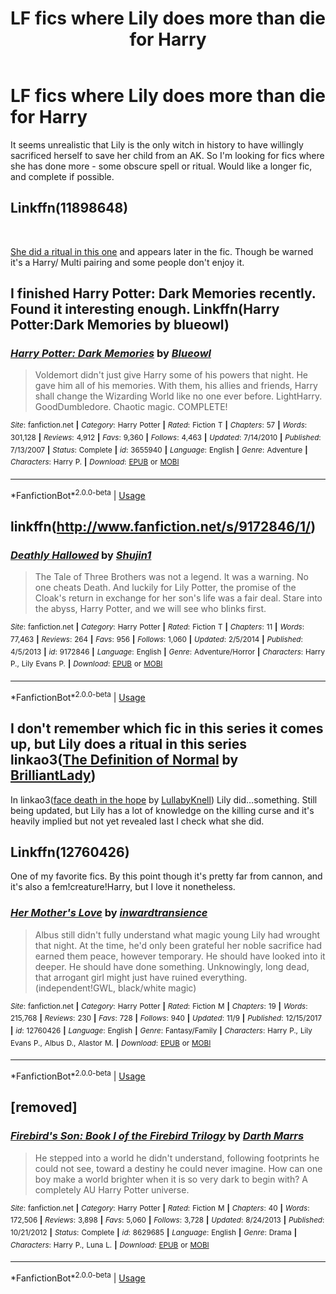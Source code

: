 #+TITLE: LF fics where Lily does more than die for Harry

* LF fics where Lily does more than die for Harry
:PROPERTIES:
:Author: Delta1Juliet
:Score: 6
:DateUnix: 1574055815.0
:DateShort: 2019-Nov-18
:FlairText: Request
:END:
It seems unrealistic that Lily is the only witch in history to have willingly sacrificed herself to save her child from an AK. So I'm looking for fics where she has done more - some obscure spell or ritual. Would like a longer fic, and complete if possible.


** Linkffn(11898648)

​

[[https://www.fanfiction.net/s/11898648/1/Harry-Potter-and-the-Rune-Stone-Path][She did a ritual in this one]] and appears later in the fic. Though be warned it's a Harry/ Multi pairing and some people don't enjoy it.
:PROPERTIES:
:Author: u-useless
:Score: 3
:DateUnix: 1574062000.0
:DateShort: 2019-Nov-18
:END:


** I finished Harry Potter: Dark Memories recently. Found it interesting enough. Linkffn(Harry Potter:Dark Memories by blueowl)
:PROPERTIES:
:Author: whatisgreen
:Score: 2
:DateUnix: 1574057729.0
:DateShort: 2019-Nov-18
:END:

*** [[https://www.fanfiction.net/s/3655940/1/][*/Harry Potter: Dark Memories/*]] by [[https://www.fanfiction.net/u/1201799/Blueowl][/Blueowl/]]

#+begin_quote
  Voldemort didn't just give Harry some of his powers that night. He gave him all of his memories. With them, his allies and friends, Harry shall change the Wizarding World like no one ever before. LightHarry. GoodDumbledore. Chaotic magic. COMPLETE!
#+end_quote

^{/Site/:} ^{fanfiction.net} ^{*|*} ^{/Category/:} ^{Harry} ^{Potter} ^{*|*} ^{/Rated/:} ^{Fiction} ^{T} ^{*|*} ^{/Chapters/:} ^{57} ^{*|*} ^{/Words/:} ^{301,128} ^{*|*} ^{/Reviews/:} ^{4,912} ^{*|*} ^{/Favs/:} ^{9,360} ^{*|*} ^{/Follows/:} ^{4,463} ^{*|*} ^{/Updated/:} ^{7/14/2010} ^{*|*} ^{/Published/:} ^{7/13/2007} ^{*|*} ^{/Status/:} ^{Complete} ^{*|*} ^{/id/:} ^{3655940} ^{*|*} ^{/Language/:} ^{English} ^{*|*} ^{/Genre/:} ^{Adventure} ^{*|*} ^{/Characters/:} ^{Harry} ^{P.} ^{*|*} ^{/Download/:} ^{[[http://www.ff2ebook.com/old/ffn-bot/index.php?id=3655940&source=ff&filetype=epub][EPUB]]} ^{or} ^{[[http://www.ff2ebook.com/old/ffn-bot/index.php?id=3655940&source=ff&filetype=mobi][MOBI]]}

--------------

*FanfictionBot*^{2.0.0-beta} | [[https://github.com/tusing/reddit-ffn-bot/wiki/Usage][Usage]]
:PROPERTIES:
:Author: FanfictionBot
:Score: 2
:DateUnix: 1574057744.0
:DateShort: 2019-Nov-18
:END:


** linkffn([[http://www.fanfiction.net/s/9172846/1/]])
:PROPERTIES:
:Author: natus92
:Score: 2
:DateUnix: 1574252591.0
:DateShort: 2019-Nov-20
:END:

*** [[https://www.fanfiction.net/s/9172846/1/][*/Deathly Hallowed/*]] by [[https://www.fanfiction.net/u/1512043/Shujin1][/Shujin1/]]

#+begin_quote
  The Tale of Three Brothers was not a legend. It was a warning. No one cheats Death. And luckily for Lily Potter, the promise of the Cloak's return in exchange for her son's life was a fair deal. Stare into the abyss, Harry Potter, and we will see who blinks first.
#+end_quote

^{/Site/:} ^{fanfiction.net} ^{*|*} ^{/Category/:} ^{Harry} ^{Potter} ^{*|*} ^{/Rated/:} ^{Fiction} ^{T} ^{*|*} ^{/Chapters/:} ^{11} ^{*|*} ^{/Words/:} ^{77,463} ^{*|*} ^{/Reviews/:} ^{264} ^{*|*} ^{/Favs/:} ^{956} ^{*|*} ^{/Follows/:} ^{1,060} ^{*|*} ^{/Updated/:} ^{2/5/2014} ^{*|*} ^{/Published/:} ^{4/5/2013} ^{*|*} ^{/id/:} ^{9172846} ^{*|*} ^{/Language/:} ^{English} ^{*|*} ^{/Genre/:} ^{Adventure/Horror} ^{*|*} ^{/Characters/:} ^{Harry} ^{P.,} ^{Lily} ^{Evans} ^{P.} ^{*|*} ^{/Download/:} ^{[[http://www.ff2ebook.com/old/ffn-bot/index.php?id=9172846&source=ff&filetype=epub][EPUB]]} ^{or} ^{[[http://www.ff2ebook.com/old/ffn-bot/index.php?id=9172846&source=ff&filetype=mobi][MOBI]]}

--------------

*FanfictionBot*^{2.0.0-beta} | [[https://github.com/tusing/reddit-ffn-bot/wiki/Usage][Usage]]
:PROPERTIES:
:Author: FanfictionBot
:Score: 1
:DateUnix: 1574252598.0
:DateShort: 2019-Nov-20
:END:


** I don't remember which fic in this series it comes up, but Lily does a ritual in this series linkao3([[https://archiveofourown.org/works/5121464][The Definition of Normal]] by [[https://archiveofourown.org/users/BrilliantLady/pseuds/BrilliantLady][BrilliantLady]])

In linkao3([[https://archiveofourown.org/works/5986366][face death in the hope]] by [[https://archiveofourown.org/users/LullabyKnell/pseuds/LullabyKnell][LullabyKnell]]) Lily did...something. Still being updated, but Lily has a lot of knowledge on the killing curse and it's heavily implied but not yet revealed last I check what she did.
:PROPERTIES:
:Author: AgathaJames
:Score: 1
:DateUnix: 1574224291.0
:DateShort: 2019-Nov-20
:END:


** Linkffn(12760426)

One of my favorite fics. By this point though it's pretty far from cannon, and it's also a fem!creature!Harry, but I love it nonetheless.
:PROPERTIES:
:Author: Werefoxz
:Score: 1
:DateUnix: 1574584205.0
:DateShort: 2019-Nov-24
:END:

*** [[https://www.fanfiction.net/s/12760426/1/][*/Her Mother's Love/*]] by [[https://www.fanfiction.net/u/4677330/inwardtransience][/inwardtransience/]]

#+begin_quote
  Albus still didn't fully understand what magic young Lily had wrought that night. At the time, he'd only been grateful her noble sacrifice had earned them peace, however temporary. He should have looked into it deeper. He should have done something. Unknowingly, long dead, that arrogant girl might just have ruined everything. (independent!GWL, black/white magic)
#+end_quote

^{/Site/:} ^{fanfiction.net} ^{*|*} ^{/Category/:} ^{Harry} ^{Potter} ^{*|*} ^{/Rated/:} ^{Fiction} ^{M} ^{*|*} ^{/Chapters/:} ^{19} ^{*|*} ^{/Words/:} ^{215,768} ^{*|*} ^{/Reviews/:} ^{230} ^{*|*} ^{/Favs/:} ^{728} ^{*|*} ^{/Follows/:} ^{940} ^{*|*} ^{/Updated/:} ^{11/9} ^{*|*} ^{/Published/:} ^{12/15/2017} ^{*|*} ^{/id/:} ^{12760426} ^{*|*} ^{/Language/:} ^{English} ^{*|*} ^{/Genre/:} ^{Fantasy/Family} ^{*|*} ^{/Characters/:} ^{Harry} ^{P.,} ^{Lily} ^{Evans} ^{P.,} ^{Albus} ^{D.,} ^{Alastor} ^{M.} ^{*|*} ^{/Download/:} ^{[[http://www.ff2ebook.com/old/ffn-bot/index.php?id=12760426&source=ff&filetype=epub][EPUB]]} ^{or} ^{[[http://www.ff2ebook.com/old/ffn-bot/index.php?id=12760426&source=ff&filetype=mobi][MOBI]]}

--------------

*FanfictionBot*^{2.0.0-beta} | [[https://github.com/tusing/reddit-ffn-bot/wiki/Usage][Usage]]
:PROPERTIES:
:Author: FanfictionBot
:Score: 1
:DateUnix: 1574584213.0
:DateShort: 2019-Nov-24
:END:


** [removed]
:PROPERTIES:
:Score: 0
:DateUnix: 1574061515.0
:DateShort: 2019-Nov-18
:END:

*** [[https://www.fanfiction.net/s/8629685/1/][*/Firebird's Son: Book I of the Firebird Trilogy/*]] by [[https://www.fanfiction.net/u/1229909/Darth-Marrs][/Darth Marrs/]]

#+begin_quote
  He stepped into a world he didn't understand, following footprints he could not see, toward a destiny he could never imagine. How can one boy make a world brighter when it is so very dark to begin with? A completely AU Harry Potter universe.
#+end_quote

^{/Site/:} ^{fanfiction.net} ^{*|*} ^{/Category/:} ^{Harry} ^{Potter} ^{*|*} ^{/Rated/:} ^{Fiction} ^{M} ^{*|*} ^{/Chapters/:} ^{40} ^{*|*} ^{/Words/:} ^{172,506} ^{*|*} ^{/Reviews/:} ^{3,898} ^{*|*} ^{/Favs/:} ^{5,060} ^{*|*} ^{/Follows/:} ^{3,728} ^{*|*} ^{/Updated/:} ^{8/24/2013} ^{*|*} ^{/Published/:} ^{10/21/2012} ^{*|*} ^{/Status/:} ^{Complete} ^{*|*} ^{/id/:} ^{8629685} ^{*|*} ^{/Language/:} ^{English} ^{*|*} ^{/Genre/:} ^{Drama} ^{*|*} ^{/Characters/:} ^{Harry} ^{P.,} ^{Luna} ^{L.} ^{*|*} ^{/Download/:} ^{[[http://www.ff2ebook.com/old/ffn-bot/index.php?id=8629685&source=ff&filetype=epub][EPUB]]} ^{or} ^{[[http://www.ff2ebook.com/old/ffn-bot/index.php?id=8629685&source=ff&filetype=mobi][MOBI]]}

--------------

*FanfictionBot*^{2.0.0-beta} | [[https://github.com/tusing/reddit-ffn-bot/wiki/Usage][Usage]]
:PROPERTIES:
:Author: FanfictionBot
:Score: 0
:DateUnix: 1574061534.0
:DateShort: 2019-Nov-18
:END:

